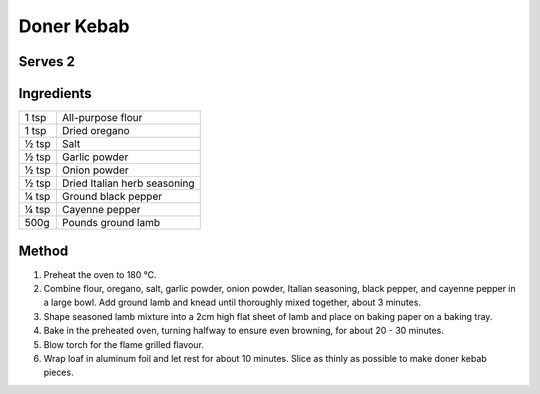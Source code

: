 Doner Kebab
============

Serves 2
--------


Ingredients
------------

====== ============================
1 tsp  All-purpose flour
1 tsp  Dried oregano
½ tsp  Salt
½ tsp  Garlic powder
½ tsp  Onion powder
½ tsp  Dried Italian herb seasoning
¼ tsp  Ground black pepper
¼ tsp  Cayenne pepper
500g   Pounds ground lamb
====== ============================


Method
-------

1. Preheat the oven to 180 °C.
2. Combine flour, oregano, salt, garlic powder, onion powder, Italian seasoning, black pepper, and cayenne pepper in a large bowl. Add ground lamb and knead until thoroughly mixed together, about 3 minutes.
3. Shape seasoned lamb mixture into a 2cm high flat sheet of lamb and place on baking paper on a baking tray.
4. Bake in the preheated oven, turning halfway to ensure even browning, for about 20 - 30 minutes.
5. Blow torch for the flame grilled flavour.
6. Wrap loaf in aluminum foil and let rest for about 10 minutes. Slice as thinly as possible to make doner kebab pieces.

